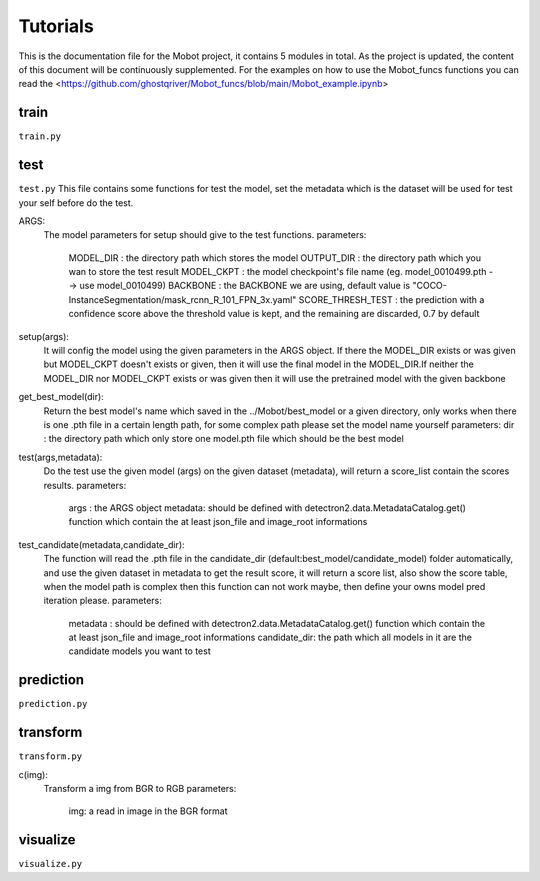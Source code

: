 Tutorials
======================================
This is the documentation file for the Mobot project, it contains 5 modules in total. As the project is updated, the content of this document will be continuously supplemented. For the examples on how to use the Mobot_funcs functions you can read the <https://github.com/ghostqriver/Mobot_funcs/blob/main/Mobot_example.ipynb>

train
----------------------------------
``train.py``

test
----------------------------------
``test.py``
This file contains some functions for test the model, set the metadata which is the dataset will be used for test your self before do the test. 

ARGS: 
    The model parameters for setup should give to the test functions.
    parameters:
        MODEL_DIR         : the directory path which stores the model
        OUTPUT_DIR        : the directory path which you wan to store the test result 
        MODEL_CKPT        : the model checkpoint's file name (eg. model_0010499.pth --> use model_0010499)
        BACKBONE          : the BACKBONE we are using, default value is "COCO-InstanceSegmentation/mask_rcnn_R_101_FPN_3x.yaml" 
        SCORE_THRESH_TEST : the prediction with a confidence score above the threshold value is kept, and the remaining are discarded, 0.7 by default

setup(args): 
    It will config the model using the given parameters in the ARGS object. If there the MODEL_DIR exists or was given but MODEL_CKPT doesn't exists or given, then it     will use the final model in the MODEL_DIR.If neither the MODEL_DIR nor MODEL_CKPT exists or was given then it will use the pretrained model with the given backbone

get_best_model(dir): 
    Return the best model's name which saved in the ../Mobot/best_model or a given directory, only works when there is one .pth file in a certain length path, for some     complex path please set the model name yourself
    parameters:
    dir : the directory path which only store one model.pth file which should be the best model

test(args,metadata): 
    Do the test use the given model (args) on the given dataset (metadata), will return a score_list contain the scores results.
    parameters:
        args    : the ARGS object
        metadata: should be defined with detectron2.data.MetadataCatalog.get() function which contain the at least json_file and image_root informations

test_candidate(metadata,candidate_dir): 
    The function will read the .pth file in the candidate_dir (default:best_model/candidate_model) folder automatically, and use the given dataset in metadata to get the result score, it will return a score list, also show the score table, when the model path is complex then this function can not work maybe, then define your owns model pred iteration please.
    parameters:
        metadata     : should be defined with detectron2.data.MetadataCatalog.get() function which contain the at least json_file and image_root informations
        candidate_dir: the path which all models in it are the candidate models you want to test

prediction
----------------------------------
``prediction.py``

transform
----------------------------------
``transform.py``

c(img): 
    Transform a img from BGR to RGB
    parameters:
        img: a read in image in the BGR format

visualize
----------------------------------
``visualize.py``
